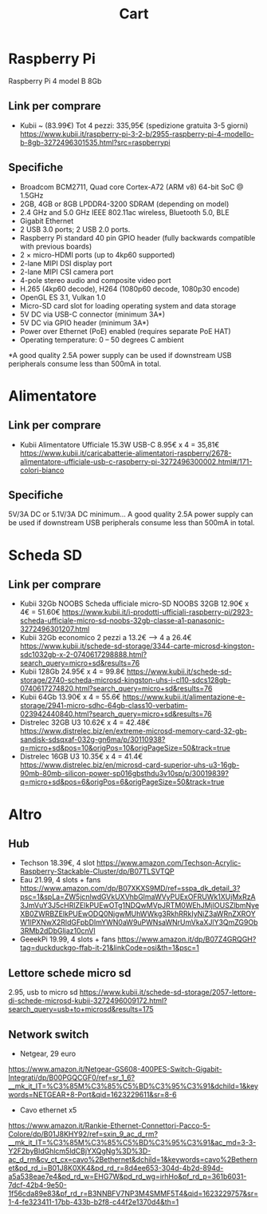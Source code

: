 #+TITLE: Cart

* Raspberry Pi
Raspberry Pi 4 model B 8Gb

** Link per comprare
- Kubii ~ (83.99€)
  Tot 4 pezzi: 335,95€ (spedizione gratuita 3-5 giorni)
  https://www.kubii.it/raspberry-pi-3-2-b/2955-raspberry-pi-4-modello-b-8gb-3272496301535.html?src=raspberrypi


** Specifiche
- Broadcom BCM2711, Quad core Cortex-A72 (ARM v8) 64-bit SoC @ 1.5GHz
- 2GB, 4GB or 8GB LPDDR4-3200 SDRAM (depending on model)
- 2.4 GHz and 5.0 GHz IEEE 802.11ac wireless, Bluetooth 5.0, BLE
- Gigabit Ethernet
- 2 USB 3.0 ports; 2 USB 2.0 ports.
- Raspberry Pi standard 40 pin GPIO header (fully backwards compatible with previous boards)
- 2 × micro-HDMI ports (up to 4kp60 supported)
- 2-lane MIPI DSI display port
- 2-lane MIPI CSI camera port
- 4-pole stereo audio and composite video port
- H.265 (4kp60 decode), H264 (1080p60 decode, 1080p30 encode)
- OpenGL ES 3.1, Vulkan 1.0
- Micro-SD card slot for loading operating system and data storage
- 5V DC via USB-C connector (minimum 3A*)
- 5V DC via GPIO header (minimum 3A*)
- Power over Ethernet (PoE) enabled (requires separate PoE HAT)
- Operating temperature: 0 – 50 degrees C ambient
*A good quality 2.5A power supply can be used if downstream USB peripherals consume less than 500mA in total.


* Alimentatore

** Link per comprare
- Kubii
  Alimentatore Ufficiale 15.3W USB-C
  8.95€ x 4 = 35,81€
  https://www.kubii.it/caricabatterie-alimentatori-raspberry/2678-alimentatore-ufficiale-usb-c-raspberry-pi-3272496300002.html#/171-colori-bianco


** Specifiche
5V/3A DC or 5.1V/3A DC minimum... A good quality 2.5A power supply can be used if downstream USB peripherals consume less than
500mA in total.


* Scheda SD
** Link per comprare
- Kubii 32Gb NOOBS
  Scheda ufficiale micro-SD NOOBS 32GB
  12.90€ x 4€ = 51.60€
  https://www.kubii.it/i-prodotti-ufficiali-raspberry-pi/2923-scheda-ufficiale-micro-sd-noobs-32gb-classe-a1-panasonic-3272496301207.html
- Kubii 32Gb economico
  2 pezzi a 13.2€ --> 4 a 26.4€
  https://www.kubii.it/schede-sd-storage/3344-carte-microsd-kingston-sdc1032gb-x-2-0740617298888.html?search_query=micro+sd&results=76
- Kubii 128Gb
  24.95€ x 4 = 99.8€
  https://www.kubii.it/schede-sd-storage/2740-scheda-microsd-kingston-uhs-i-cl10-sdcs128gb-0740617274820.html?search_query=micro+sd&results=76
- Kubii 64Gb
  13.90€ x 4 = 55.6€
  https://www.kubii.it/alimentazione-e-storage/2941-micro-sdhc-64gb-class10-verbatim-023942440840.html?search_query=micro+sd&results=76
- Distrelec 32GB U3
  10.62€ x 4 = 42.48€
  https://www.distrelec.biz/en/extreme-microsd-memory-card-32-gb-sandisk-sdsqxaf-032g-gn6ma/p/30110938?q=micro+sd&pos=10&origPos=10&origPageSize=50&track=true
- Distrelec 16GB
  U3 10.35€ x 4 = 41.4€
  https://www.distrelec.biz/en/microsd-card-superior-uhs-u3-16gb-90mb-80mb-silicon-power-sp016gbsthdu3v10sp/p/30019839?q=micro+sd&pos=6&origPos=6&origPageSize=50&track=true

* Altro
** Hub
- Techson
  18.39€, 4 slot
  https://www.amazon.com/Techson-Acrylic-Raspberry-Stackable-Cluster/dp/B07TLSVTQP
- Eau
  21.99, 4 slots + fans  https://www.amazon.com/dp/B07XKXS9MD/ref=sspa_dk_detail_3?psc=1&spLa=ZW5jcnlwdGVkUXVhbGlmaWVyPUExOFRUWk1XUjMxRzA3JmVuY3J5cHRlZElkPUEwOTg1NDQwMVpJRTM0WEhJMjlOUSZlbmNyeXB0ZWRBZElkPUEwODQ0NjgwMUhWWkg3RkhRRkIyNiZ3aWRnZXROYW1lPXNwX2RldGFpbDImYWN0aW9uPWNsaWNrUmVkaXJlY3QmZG9Ob3RMb2dDbGljaz10cnVl
- GeeekPi
  19.99, 4 slots + fans
  https://www.amazon.it/dp/B07Z4GRQGH?tag=duckduckgo-ffab-it-21&linkCode=osi&th=1&psc=1
** Lettore schede micro sd
2.95, usb to micro sd
https://www.kubii.it/schede-sd-storage/2057-lettore-di-schede-microsd-kubii-3272496009172.html?search_query=usb+to+microsd&results=175
** Network switch
- Netgear, 29 euro 
https://www.amazon.it/Netgear-GS608-400PES-Switch-Gigabit-Integrati/dp/B00PGQCGF0/ref=sr_1_6?__mk_it_IT=%C3%85M%C3%85%C5%BD%C3%95%C3%91&dchild=1&keywords=NETGEAR+8-Port&qid=1623229611&sr=8-6
- Cavo ethernet x5
https://www.amazon.it/Rankie-Ethernet-Connettori-Pacco-5-Colore/dp/B01J8KHY92/ref=sxin_9_ac_d_rm?__mk_it_IT=%C3%85M%C3%85%C5%BD%C3%95%C3%91&ac_md=3-3-Y2F2byBldGhlcm5ldCBjYXQgNg%3D%3D-ac_d_rm&cv_ct_cx=cavo%2Bethernet&dchild=1&keywords=cavo%2Bethernet&pd_rd_i=B01J8K0XK4&pd_rd_r=8d4ee653-304d-4b2d-894d-a5a538eae7e4&pd_rd_w=EHG7W&pd_rd_wg=irhHo&pf_rd_p=361b6031-7dcf-42b4-9e50-1f56cda89e83&pf_rd_r=B3NNBFV7NP3M4SMMF5T4&qid=1623229757&sr=1-4-fe323411-17bb-433b-b2f8-c44f2e1370d4&th=1
